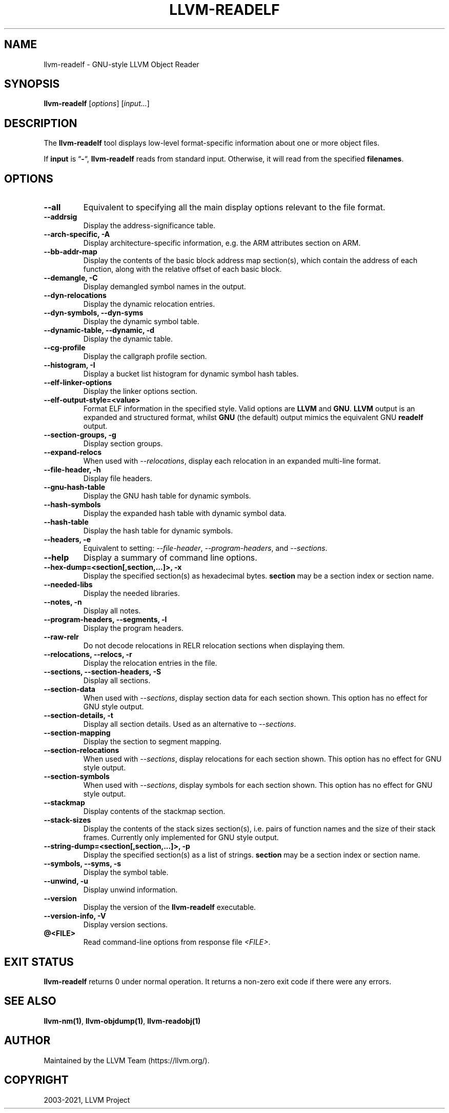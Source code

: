 .\" Man page generated from reStructuredText.
.
.TH "LLVM-READELF" "1" "2021-09-18" "13" "LLVM"
.SH NAME
llvm-readelf \- GNU-style LLVM Object Reader
.
.nr rst2man-indent-level 0
.
.de1 rstReportMargin
\\$1 \\n[an-margin]
level \\n[rst2man-indent-level]
level margin: \\n[rst2man-indent\\n[rst2man-indent-level]]
-
\\n[rst2man-indent0]
\\n[rst2man-indent1]
\\n[rst2man-indent2]
..
.de1 INDENT
.\" .rstReportMargin pre:
. RS \\$1
. nr rst2man-indent\\n[rst2man-indent-level] \\n[an-margin]
. nr rst2man-indent-level +1
.\" .rstReportMargin post:
..
.de UNINDENT
. RE
.\" indent \\n[an-margin]
.\" old: \\n[rst2man-indent\\n[rst2man-indent-level]]
.nr rst2man-indent-level -1
.\" new: \\n[rst2man-indent\\n[rst2man-indent-level]]
.in \\n[rst2man-indent\\n[rst2man-indent-level]]u
..
.SH SYNOPSIS
.sp
\fBllvm\-readelf\fP [\fIoptions\fP] [\fIinput…\fP]
.SH DESCRIPTION
.sp
The \fBllvm\-readelf\fP tool displays low\-level format\-specific information
about one or more object files.
.sp
If \fBinput\fP is “\fB\-\fP“, \fBllvm\-readelf\fP reads from standard
input. Otherwise, it will read from the specified \fBfilenames\fP\&.
.SH OPTIONS
.INDENT 0.0
.TP
.B \-\-all
Equivalent to specifying all the main display options relevant to the file
format.
.UNINDENT
.INDENT 0.0
.TP
.B \-\-addrsig
Display the address\-significance table.
.UNINDENT
.INDENT 0.0
.TP
.B \-\-arch\-specific, \-A
Display architecture\-specific information, e.g. the ARM attributes section on ARM.
.UNINDENT
.INDENT 0.0
.TP
.B \-\-bb\-addr\-map
Display the contents of the basic block address map section(s), which contain the
address of each function, along with the relative offset of each basic block.
.UNINDENT
.INDENT 0.0
.TP
.B \-\-demangle, \-C
Display demangled symbol names in the output.
.UNINDENT
.INDENT 0.0
.TP
.B \-\-dyn\-relocations
Display the dynamic relocation entries.
.UNINDENT
.INDENT 0.0
.TP
.B \-\-dyn\-symbols, \-\-dyn\-syms
Display the dynamic symbol table.
.UNINDENT
.INDENT 0.0
.TP
.B \-\-dynamic\-table, \-\-dynamic, \-d
Display the dynamic table.
.UNINDENT
.INDENT 0.0
.TP
.B \-\-cg\-profile
Display the callgraph profile section.
.UNINDENT
.INDENT 0.0
.TP
.B \-\-histogram, \-I
Display a bucket list histogram for dynamic symbol hash tables.
.UNINDENT
.INDENT 0.0
.TP
.B \-\-elf\-linker\-options
Display the linker options section.
.UNINDENT
.INDENT 0.0
.TP
.B \-\-elf\-output\-style=<value>
Format ELF information in the specified style. Valid options are \fBLLVM\fP and
\fBGNU\fP\&. \fBLLVM\fP output is an expanded and structured format, whilst \fBGNU\fP
(the default) output mimics the equivalent GNU \fBreadelf\fP output.
.UNINDENT
.INDENT 0.0
.TP
.B \-\-section\-groups, \-g
Display section groups.
.UNINDENT
.INDENT 0.0
.TP
.B \-\-expand\-relocs
When used with \fI\%\-\-relocations\fP, display each relocation in an expanded
multi\-line format.
.UNINDENT
.INDENT 0.0
.TP
.B \-\-file\-header, \-h
Display file headers.
.UNINDENT
.INDENT 0.0
.TP
.B \-\-gnu\-hash\-table
Display the GNU hash table for dynamic symbols.
.UNINDENT
.INDENT 0.0
.TP
.B \-\-hash\-symbols
Display the expanded hash table with dynamic symbol data.
.UNINDENT
.INDENT 0.0
.TP
.B \-\-hash\-table
Display the hash table for dynamic symbols.
.UNINDENT
.INDENT 0.0
.TP
.B \-\-headers, \-e
Equivalent to setting: \fI\%\-\-file\-header\fP, \fI\%\-\-program\-headers\fP,
and \fI\%\-\-sections\fP\&.
.UNINDENT
.INDENT 0.0
.TP
.B \-\-help
Display a summary of command line options.
.UNINDENT
.INDENT 0.0
.TP
.B \-\-hex\-dump=<section[,section,...]>, \-x
Display the specified section(s) as hexadecimal bytes. \fBsection\fP may be a
section index or section name.
.UNINDENT
.INDENT 0.0
.TP
.B \-\-needed\-libs
Display the needed libraries.
.UNINDENT
.INDENT 0.0
.TP
.B \-\-notes, \-n
Display all notes.
.UNINDENT
.INDENT 0.0
.TP
.B \-\-program\-headers, \-\-segments, \-l
Display the program headers.
.UNINDENT
.INDENT 0.0
.TP
.B \-\-raw\-relr
Do not decode relocations in RELR relocation sections when displaying them.
.UNINDENT
.INDENT 0.0
.TP
.B \-\-relocations, \-\-relocs, \-r
Display the relocation entries in the file.
.UNINDENT
.INDENT 0.0
.TP
.B \-\-sections, \-\-section\-headers, \-S
Display all sections.
.UNINDENT
.INDENT 0.0
.TP
.B \-\-section\-data
When used with \fI\%\-\-sections\fP, display section data for each section
shown. This option has no effect for GNU style output.
.UNINDENT
.INDENT 0.0
.TP
.B \-\-section\-details, \-t
Display all section details. Used as an alternative to \fI\%\-\-sections\fP\&.
.UNINDENT
.INDENT 0.0
.TP
.B \-\-section\-mapping
Display the section to segment mapping.
.UNINDENT
.INDENT 0.0
.TP
.B \-\-section\-relocations
When used with \fI\%\-\-sections\fP, display relocations for each section
shown. This option has no effect for GNU style output.
.UNINDENT
.INDENT 0.0
.TP
.B \-\-section\-symbols
When used with \fI\%\-\-sections\fP, display symbols for each section shown.
This option has no effect for GNU style output.
.UNINDENT
.INDENT 0.0
.TP
.B \-\-stackmap
Display contents of the stackmap section.
.UNINDENT
.INDENT 0.0
.TP
.B \-\-stack\-sizes
Display the contents of the stack sizes section(s), i.e. pairs of function
names and the size of their stack frames. Currently only implemented for GNU
style output.
.UNINDENT
.INDENT 0.0
.TP
.B \-\-string\-dump=<section[,section,...]>, \-p
Display the specified section(s) as a list of strings. \fBsection\fP may be a
section index or section name.
.UNINDENT
.INDENT 0.0
.TP
.B \-\-symbols, \-\-syms, \-s
Display the symbol table.
.UNINDENT
.INDENT 0.0
.TP
.B \-\-unwind, \-u
Display unwind information.
.UNINDENT
.INDENT 0.0
.TP
.B \-\-version
Display the version of the \fBllvm\-readelf\fP executable.
.UNINDENT
.INDENT 0.0
.TP
.B \-\-version\-info, \-V
Display version sections.
.UNINDENT
.INDENT 0.0
.TP
.B @<FILE>
Read command\-line options from response file \fI<FILE>\fP\&.
.UNINDENT
.SH EXIT STATUS
.sp
\fBllvm\-readelf\fP returns 0 under normal operation. It returns a non\-zero
exit code if there were any errors.
.SH SEE ALSO
.sp
\fBllvm\-nm(1)\fP, \fBllvm\-objdump(1)\fP, \fBllvm\-readobj(1)\fP
.SH AUTHOR
Maintained by the LLVM Team (https://llvm.org/).
.SH COPYRIGHT
2003-2021, LLVM Project
.\" Generated by docutils manpage writer.
.
